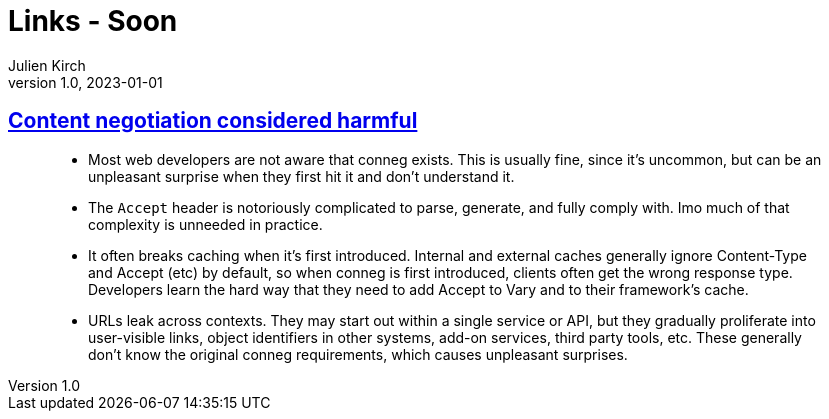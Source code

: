 = Links - Soon
Julien Kirch
v1.0, 2023-01-01
:article_lang: en
:figure-caption!:
:article_description: 

== link:https://snarfed.org/2023-03-24_49619-2[Content negotiation considered harmful]

[quote]
____
* Most web developers are not aware that conneg exists. This is usually
fine, since it's uncommon, but can be an unpleasant surprise when they
first hit it and don't understand it.
* The `Accept` header is notoriously complicated to parse, generate, and
fully comply with. Imo much of that complexity is unneeded in practice.
* It often breaks caching when it's first introduced. Internal and
external caches generally ignore Content-Type and Accept (etc) by
default, so when conneg is first introduced, clients often get the wrong
response type. Developers learn the hard way that they need to add
Accept to Vary and to their framework's cache.
* URLs leak across contexts. They may start out within a single service
or API, but they gradually proliferate into user-visible links, object
identifiers in other systems, add-on services, third party tools, etc.
These generally don't know the original conneg requirements, which
causes unpleasant surprises.
____
